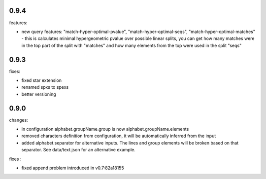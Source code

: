 0.9.4
------

features:

* new query features: "match-hyper-optimal-pvalue", "match-hyper-optimal-seqs", "match-hyper-optimal-matches" - this is calculates minimal hypergeometric pvalue over possible linear splits, you can get how many matches were in the top part of the split with "matches" and how many elements from the top were used in the split "seqs"

0.9.3
------

fixes:

* fixed star extension
* renamed spxs to spexs
* better versioning

0.9.0
------

changes:

* in configuration alphabet.groupName.group is now alphabet.groupName.elements
* removed characters definition from configuration, it will be automatically inferred from the input
* added alphabet.separator for alternative inputs. The lines and group elements will be broken based on that separator. See data/text.json for an alternative example.

fixes : 

* fixed append problem introduced in v0.7:82a18155
